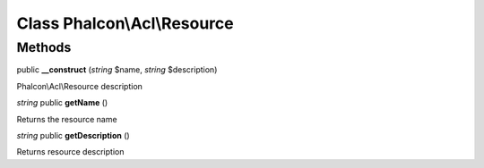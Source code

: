 Class **Phalcon\\Acl\\Resource**
================================

Methods
---------

public **__construct** (*string* $name, *string* $description)

Phalcon\\Acl\\Resource description



*string* public **getName** ()

Returns the resource name



*string* public **getDescription** ()

Returns resource description



